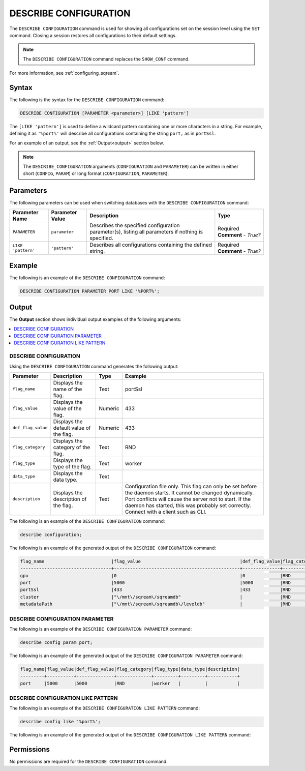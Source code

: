 .. _describe_configuration:

*****************
DESCRIBE CONFIGURATION
*****************
The ``DESCRIBE CONFIGURATION`` command is used for showing all configurations set on the session level using the ``SET`` command. Closing a session restores all configurations to their default settings.

.. note:: The ``DESCRIBE CONFIGURATION`` command replaces the ``SHOW_CONF`` command. 

For more information, see :ref:`configuring_sqream`.

Syntax
==========
The following is the syntax for the ``DESCRIBE CONFIGURATION`` command:

.. code-block:: postgres

   DESCRIBE CONFIGURATION [PARAMETER <parameter>] [LIKE 'pattern']
   
The ``[LIKE 'pattern']`` is used to define a wildcard pattern containing one or more characters in a string. For example, defining it as ``'%port%'`` will describe all configurations containing the string ``port,`` as in ``portSsl``.

For an example of an output, see the :ref:`Output<output>` section below.
     
.. note::  The ``DESCRIBE_CONFIGURATION`` arguments (``CONFIGURATION`` and ``PARAMETER``) can be written in either short (``CONFIG``, ``PARAM``) or long format (``CONFIGURATION``, ``PARAMETER``).
   
Parameters
============
The following parameters can be used when switching databases with the ``DESCRIBE CONFIGURATION`` command:

.. list-table:: 
   :widths: auto
   :header-rows: 1
   
   * - Parameter Name
     - Parameter Value
     - Description
     - Type
   * - ``PARAMETER``
     - ``parameter``
     - Describes the specified configuration parameter(s), listing all parameters if nothing is specified.
     - Required **Comment** - *True?*
   * - ``LIKE 'pattern'``
     - ``'pattern'``
     - Describes all configurations containing the defined string.
     - Required **Comment** - *True?*

Example
==============
The following is an example of the ``DESCRIBE CONFIGURATION`` command:

.. code-block:: postgres   

   DESCRIBE CONFIGURATION PARAMETER PORT LIKE '%PORT%';

.. _output:
	 
Output
=============
The **Output** section shows individual output examples of the following arguments:

.. contents:: 
   :local:
   :depth: 1
   
DESCRIBE CONFIGURATION
-------------------------
Using the ``DESCRIBE CONFIGURATION`` command generates the following output:

.. list-table:: 
   :widths: auto
   :header-rows: 1
   
   * - Parameter
     - Description
     - Type
     - Example
   * - ``flag_name``
     - Displays the name of the flag.
     - Text
     - portSsl
   * - ``flag_value``
     - Displays the value of the flag.
     - Numeric
     - 433
   * - ``def_flag_value``
     - Displays the default value of the flag.
     - Numeric
     - 433
   * - ``flag_category``
     - Displays the category of the flag.
     - Text
     - RND
   * - ``flag_type``
     - Displays the type of the flag.
     - Text
     - worker
   * - ``data_type``
     - Displays the data type.
     - Text
     - 
   * - ``description``
     - Displays the description of the flag.
     - Text
     - Configuration file only. This flag can only be set before the daemon starts. It cannot be changed dynamically. Port conflicts will cause the server not to start. If the daemon has started, this was probably set correctly. Connect with a client such as CLI.
	 
The following is an example of the ``DESCRIBE CONFIGURATION`` command:
 
.. code-block:: postgres   
	 
   describe configuration;
 
The following is an example of the generated output of the ``DESCRIBE CONFIGURATION`` command:

.. code-block:: postgres   

   flag_name                         |flag_value                                     |def_flag_value|flag_category|flag_type|data_type|description                                                                                                                                                                                                                                                    |
   ----------------------------------+-----------------------------------------------+--------------+-------------+---------+---------+---------------------------------------------------------------------------------------------------------------------------------------------------------------------------------------------------------------------------------------------------------------+
   gpu                               |0                                              |0             |RND          |worker   |         |                                                                                                                                                                                                                                                               |
   port                              |5000                                           |5000          |RND          |worker   |         |                                                                                                                                                                                                                                                               |
   portSsl                           |433                                            |433           |RND          |worker   |         |Configuration file only. This flag can only be set before the daemon starts. It cannot be changed dynamically. Port conflicts will cause the server not to start. If the daemon has started, this was probably set correctly. Connect with a client such as Cli|
   cluster                           |"\/mnt\/sqream\/sqreamdb"                      |              |RND          |worker   |         |                                                                                                                                                                                                                                                               |
   metadataPath                      |"\/mnt\/sqream\/sqreamdb\/leveldb"             |              |RND          |worker   |         |                                                                                                                                                                                                                                                               |
DESCRIBE CONFIGURATION PARAMETER
------------------------
The following is an example of the ``DESCRIBE CONFIGURATION PARAMETER`` command:
 
.. code-block:: postgres   
	 
   describe config param port;
   
The following is an example of the generated output of the ``DESCRIBE CONFIGURATION PARAMETER`` command:

.. code-block:: postgres   

   flag_name|flag_value|def_flag_value|flag_category|flag_type|data_type|description|
   ---------+----------+--------------+-------------+---------+---------+-----------+
   port     |5000      |5000          |RND          |worker   |         |           |

DESCRIBE CONFIGURATION LIKE PATTERN
------------------------
The following is an example of the ``DESCRIBE CONFIGURATION LIKE PATTERN`` command:
 
.. code-block:: postgres   
	 
   describe config like '%port%';
   
The following is an example of the generated output of the ``DESCRIBE CONFIGURATION LIKE PATTERN`` command:

.. code-block:: postgres
   flag_name|flag_value|def_flag_value|flag_category|flag_type|data_type|description                                                                                                                                                                                                                                                    |
   ---------+----------+--------------+-------------+---------+---------+---------------------------------------------------------------------------------------------------------------------------------------------------------------------------------------------------------------------------------------------------------------+
   port     |5000      |5000          |RND          |worker   |         |                                                                                                                                                                                                                                                               |
   portSsl  |433       |433           |RND          |worker   |         |Configuration file only. This flag can only be set before the daemon starts. It cannot be changed dynamically. Port conflicts will cause the server not to start. If the daemon has started, this was probably set correctly. Connect with a client such as Cli|

Permissions
=============
No permissions are required for the ``DESCRIBE CONFIGURATION`` command.